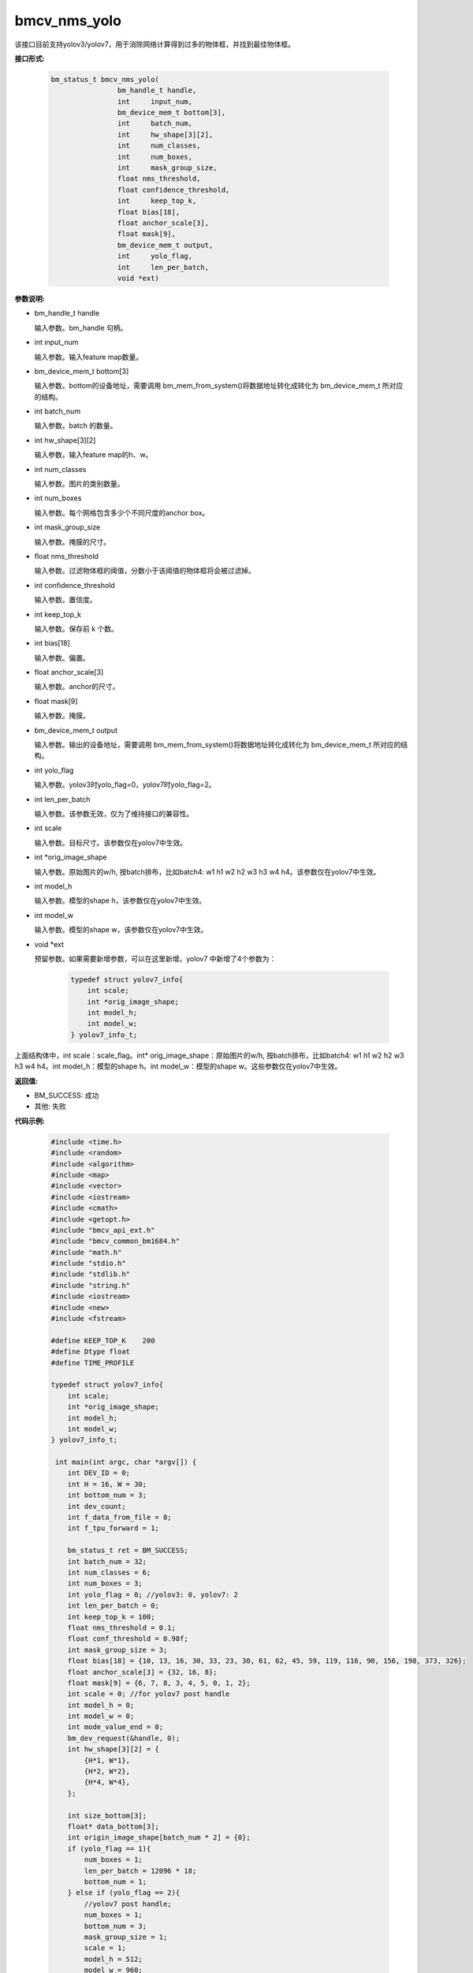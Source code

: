 bmcv_nms_yolo
==============

该接口目前支持yolov3/yolov7，用于消除网络计算得到过多的物体框，并找到最佳物体框。


**接口形式:**

    .. code-block:: c

        bm_status_t bmcv_nms_yolo(
                        bm_handle_t handle,
                        int 	input_num,
                        bm_device_mem_t bottom[3],
                        int 	batch_num,
                        int 	hw_shape[3][2],
                        int 	num_classes,
                        int 	num_boxes,
                        int 	mask_group_size,
                        float nms_threshold,
                        float confidence_threshold,
                        int 	keep_top_k,
                        float bias[18],
                        float anchor_scale[3],
                        float mask[9],
                        bm_device_mem_t output,
                        int 	yolo_flag,
                        int 	len_per_batch,
                        void *ext)

**参数说明:**

* bm_handle_t handle

  输入参数。bm_handle 句柄。

* int input_num

  输入参数。输入feature map数量。

* bm_device_mem_t bottom[3]

  输入参数。bottom的设备地址，需要调用 bm_mem_from_system()将数据地址转化成转化为 bm_device_mem_t 所对应的结构。

* int batch_num

  输入参数。batch 的数量。

* int hw_shape[3][2]

  输入参数。输入feature map的h、w。

* int num_classes

  输入参数。图片的类别数量。

* int num_boxes

  输入参数。每个网格包含多少个不同尺度的anchor box。

* int mask_group_size

  输入参数。掩膜的尺寸。

* float nms_threshold

  输入参数。过滤物体框的阈值，分数小于该阈值的物体框将会被过滤掉。

* int confidence_threshold

  输入参数。置信度。

* int keep_top_k

  输入参数。保存前 k 个数。

* int bias[18]

  输入参数。偏置。

* float anchor_scale[3]

  输入参数。anchor的尺寸。

* float mask[9]

  输入参数。掩膜。

* bm_device_mem_t output

  输入参数。输出的设备地址，需要调用 bm_mem_from_system()将数据地址转化成转化为 bm_device_mem_t 所对应的结构。

* int yolo_flag

  输入参数。yolov3时yolo_flag=0，yolov7时yolo_flag=2。

* int len_per_batch

  输入参数。该参数无效，仅为了维持接口的兼容性。

* int scale

  输入参数。目标尺寸。该参数仅在yolov7中生效。

* int \*orig_image_shape

  输入参数。原始图片的w/h, 按batch排布，比如batch4: w1 h1 w2 h2 w3 h3 w4 h4。该参数仅在yolov7中生效。

* int model_h

  输入参数。模型的shape h，该参数仅在yolov7中生效。

* int model_w

  输入参数。模型的shape w，该参数仅在yolov7中生效。

* void \*ext

  预留参数。如果需要新增参数，可以在这里新增。yolov7 中新增了4个参数为：

    .. code-block:: c

        typedef struct yolov7_info{
            int scale;
            int *orig_image_shape;
            int model_h;
            int model_w;
        } yolov7_info_t;

上面结构体中，int scale：scale_flag。int* orig_image_shape：原始图片的w/h, 按batch排布，比如batch4: w1 h1 w2 h2 w3 h3 w4 h4。int model_h：模型的shape h。int model_w：模型的shape w。这些参数仅在yolov7中生效。

**返回值:**

* BM_SUCCESS: 成功

* 其他: 失败

**代码示例:**


    .. code-block:: c

        #include <time.h>
        #include <random>
        #include <algorithm>
        #include <map>
        #include <vector>
        #include <iostream>
        #include <cmath>
        #include <getopt.h>
        #include "bmcv_api_ext.h"
        #include "bmcv_common_bm1684.h"
        #include "math.h"
        #include "stdio.h"
        #include "stdlib.h"
        #include "string.h"
        #include <iostream>
        #include <new>
        #include <fstream>

        #define KEEP_TOP_K    200
        #define Dtype float
        #define TIME_PROFILE

        typedef struct yolov7_info{
            int scale;
            int *orig_image_shape;
            int model_h;
            int model_w;
        } yolov7_info_t;

         int main(int argc, char *argv[]) {
            int DEV_ID = 0;
            int H = 16, W = 30;
            int bottom_num = 3;
            int dev_count;
            int f_data_from_file = 0;
            int f_tpu_forward = 1;

            bm_status_t ret = BM_SUCCESS;
            int batch_num = 32;
            int num_classes = 6;
            int num_boxes = 3;
            int yolo_flag = 0; //yolov3: 0, yolov7: 2
            int len_per_batch = 0;
            int keep_top_k = 100;
            float nms_threshold = 0.1;
            float conf_threshold = 0.98f;
            int mask_group_size = 3;
            float bias[18] = {10, 13, 16, 30, 33, 23, 30, 61, 62, 45, 59, 119, 116, 90, 156, 198, 373, 326};
            float anchor_scale[3] = {32, 16, 8};
            float mask[9] = {6, 7, 8, 3, 4, 5, 0, 1, 2};
            int scale = 0; //for yolov7 post handle
            int model_h = 0;
            int model_w = 0;
            int mode_value_end = 0;
            bm_dev_request(&handle, 0);
            int hw_shape[3][2] = {
                {H*1, W*1},
                {H*2, W*2},
                {H*4, W*4},
            };

            int size_bottom[3];
            float* data_bottom[3];
            int origin_image_shape[batch_num * 2] = {0};
            if (yolo_flag == 1){
                num_boxes = 1;
                len_per_batch = 12096 * 18;
                bottom_num = 1;
            } else if (yolo_flag == 2){
                //yolov7 post handle;
                num_boxes = 1;
                bottom_num = 3;
                mask_group_size = 1;
                scale = 1;
                model_h = 512;
                model_w = 960;
                for (int i = 0 ; i < 3; i++){
                mask[i] = i;
                }

                for (int i = 0; i < 6; i++)
                bias[i] = 1;

                for (int i = 0; i < 3; i++)
                anchor_scale[i] = 1;

                for (int i = 0; i < batch_num; i++){
                origin_image_shape[i*2 + 0] = 1920;
                origin_image_shape[i*2 + 1] = 1080;
                }
            }

            // alloc input data
            for (int i = 0; i < 3; ++i) {
                if (yolo_flag == 1){
                size_bottom[i] = batch_num * len_per_batch;
                } else {
                size_bottom[i] = batch_num * num_boxes *
                                (num_classes + 5) * hw_shape[i][0] * hw_shape[i][1];
                }
                try {
                data_bottom[i] = new float[size_bottom[i]];
                }
                catch(std::bad_alloc &memExp)
                {
                std::cerr<<memExp.what()<<std::endl;
                exit(-1);
                }
            }

            if (f_data_from_file) {
                #if defined(__aarch64__)
                #define DIR     "./imgs/"
                #else
                #define DIR     "test/test_api_bmdnn/bm1684/imgs/"
                #endif
                printf("reading data from: \"" DIR "\"\n");
                char path[256];
                if (yolo_flag == 1) {
                FILE* fp = fopen("./output_ref_data.dat.bmrt", "rb");
                size_t cnt = fread(data_bottom[0],
                        sizeof(float), size_bottom[0]*batch_num, fp);
                cnt = cnt;
                fclose(fp);
                } else {
                for (int i = 0; i < batch_num; ++i) {
                    sprintf(path, DIR "b%d_13.bin", i);
                    FILE* fp = fopen(path, "rb");
                    size_t cnt = fread(data_bottom[0] + i * size_bottom[0] / batch_num,
                        sizeof(float), size_bottom[0] / batch_num, fp);
                    cnt = cnt;
                    fclose(fp);

                    sprintf(path, DIR "b%d_26.bin", i);
                    fp = fopen(path, "rb");
                    cnt = fread(data_bottom[1] + i * size_bottom[1] / batch_num,
                        sizeof(float), size_bottom[1] / batch_num, fp);
                    cnt = cnt;
                    fclose(fp);

                    sprintf(path, DIR "b%d_52.bin", i);
                    fp = fopen(path, "rb");
                    cnt = fread(data_bottom[2] + i * size_bottom[2] / batch_num,
                        sizeof(float), size_bottom[2] / batch_num, fp);
                    cnt = cnt;
                    fclose(fp);
                }
                }
            } else {
                ofstream file_1("1.txt", std::ios::out);
                ofstream file_2("2.txt", std::ios::out);
                ofstream file_3("3.txt", std::ios::out);

                std::random_device rd;
                std::mt19937 gen(rd());
                std::uniform_real_distribution<> dist(0, 1);

                // alloc and init input data
                for (int j = 0; j < size_bottom[0]; ++j){
                if (yolo_flag == 2){
                    data_bottom[0][j] = dist(gen);
                } else {
                    data_bottom[0][j] = (rand() % 1000 - 999.0f) / (124.0f);
                }
                file_1 << data_bottom[0][j] <<endl;
                }

                for (int j = 0; j < size_bottom[1]; ++j){
                if (yolo_flag == 2){
                    data_bottom[1][j] = dist(gen);
                } else {
                    data_bottom[1][j] = (rand() % 1000 - 999.0f) / (124.0f);
                }
                file_2 << data_bottom[1][j] <<endl;
                }

                for (int j = 0; j < size_bottom[2]; ++j){
                if (yolo_flag == 2){
                    data_bottom[2][j] = dist(gen);
                } else {
                    data_bottom[2][j] = (rand() % 1000 - 999.0f) / (124.0f);
                }
                file_3 << data_bottom[2][j] <<endl;
                }
            }

            // alloc output data
            float* output_bmdnn;
            float* output_native;
            try {
                output_bmdnn = new float[output_size];
                output_native = new float[output_size];
            }
            catch(std::bad_alloc &memExp)
            {
                std::cerr<<memExp.what()<<std::endl;
                exit(-1);
            }
            memset(output_bmdnn, 0, output_size * sizeof(float));
            memset(output_native, 0, output_size * sizeof(float));

            bm_dev_request(&handle, 0);
            bm_device_mem_t bottom[3] = {
                bm_mem_from_system((void*)data_bottom[0]),
                bm_mem_from_system((void*)data_bottom[1]),
                bm_mem_from_system((void*)data_bottom[2])
            };
            yolov7_info_t *ext = (yolov7_info_t*) malloc (sizeof(yolov7_info_t));
            ext->scale = scale;
            ext->orig_image_shape = origin_image_shape;
            ext->model_h = model_h;
            ext->model_w = model_w;

            ret = bmcv_nms_yolo(
            handle, bottom_num, bottom,
            batch_num, hw_shape, num_classes, num_boxes,
            mask_group_size, nms_threshold, conf_threshold,
            keep_top_k, bias, anchor_scale, mask,
            bm_mem_from_system((void*)output_bmdnn), yolo_flag, len_per_batch, (void*)ext);

            return 0;
         }
